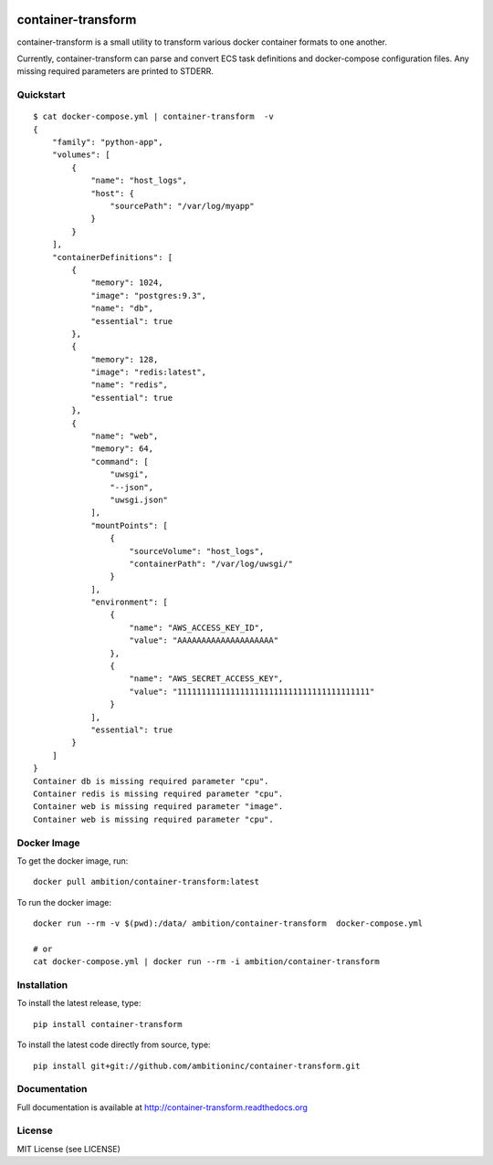 .. image:: https://travis-ci.org/ambitioninc/container-transform.png
   :target: https://travis-ci.org/ambitioninc/container-transform

.. image:: https://coveralls.io/repos/ambitioninc/container-transform/badge.png?branch=develop
    :target: https://coveralls.io/r/ambitioninc/container-transform?branch=develop



container-transform
===================
container-transform is a small utility to transform various docker container
formats to one another.

Currently, container-transform can parse and convert ECS task definitions and
docker-compose configuration files. Any missing required parameters are
printed to STDERR.

Quickstart
----------
::

    $ cat docker-compose.yml | container-transform  -v
    {
        "family": "python-app",
        "volumes": [
            {
                "name": "host_logs",
                "host": {
                    "sourcePath": "/var/log/myapp"
                }
            }
        ],
        "containerDefinitions": [
            {
                "memory": 1024,
                "image": "postgres:9.3",
                "name": "db",
                "essential": true
            },
            {
                "memory": 128,
                "image": "redis:latest",
                "name": "redis",
                "essential": true
            },
            {
                "name": "web",
                "memory": 64,
                "command": [
                    "uwsgi",
                    "--json",
                    "uwsgi.json"
                ],
                "mountPoints": [
                    {
                        "sourceVolume": "host_logs",
                        "containerPath": "/var/log/uwsgi/"
                    }
                ],
                "environment": [
                    {
                        "name": "AWS_ACCESS_KEY_ID",
                        "value": "AAAAAAAAAAAAAAAAAAAA"
                    },
                    {
                        "name": "AWS_SECRET_ACCESS_KEY",
                        "value": "1111111111111111111111111111111111111111"
                    }
                ],
                "essential": true
            }
        ]
    }
    Container db is missing required parameter "cpu".
    Container redis is missing required parameter "cpu".
    Container web is missing required parameter "image".
    Container web is missing required parameter "cpu".

Docker Image
------------

To get the docker image, run::

    docker pull ambition/container-transform:latest

To run the docker image::

    docker run --rm -v $(pwd):/data/ ambition/container-transform  docker-compose.yml

    # or
    cat docker-compose.yml | docker run --rm -i ambition/container-transform


Installation
------------
To install the latest release, type::

    pip install container-transform

To install the latest code directly from source, type::

    pip install git+git://github.com/ambitioninc/container-transform.git

Documentation
-------------

Full documentation is available at http://container-transform.readthedocs.org

License
-------
MIT License (see LICENSE)


